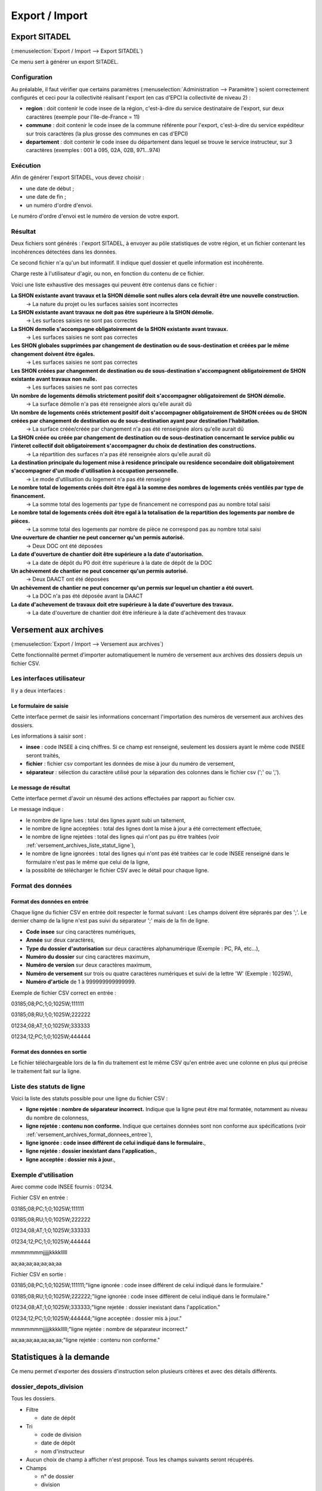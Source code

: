 .. _export_import:

###############
Export / Import
###############

.. _export_sitadel:

Export SITADEL
##############

(:menuselection:`Export / Import --> Export SITADEL`)

Ce menu sert à générer un export SITADEL.

=============
Configuration
=============

Au préalable, il faut vérifier que certains paramètres (:menuselection:`Administration --> Paramètre`) 
soient correctement configurés et ceci pour la collectivité réalisant l'export (en cas d'EPCI la collectivité de niveau 2) :

* **region** : doit contenir le code insee de la région, c'est-à-dire du service destinataire de l'export, sur deux caractères (exemple pour l'Ile-de-France = 11)
* **commune** : doit contenir le code insee de la commune référente pour l'export, c'est-à-dire du service expéditeur sur trois caractères (la plus grosse des communes en cas d'EPCI)
* **departement** : doit contenir le code insee du département dans lequel se trouve le service instructeur, sur 3 caractères (exemples : 001 à 095, 02A, 02B, 971...974)

=========
Exécution
=========

Afin de générer l'export SITADEL, vous devez choisir :

* une date de début ;
* une date de fin ; 
* un numéro d'ordre d'envoi.

Le numéro d'ordre d'envoi est le numéro de version de votre export.

========
Résultat
========

Deux fichiers sont générés : l'export SITADEL, à envoyer au pôle statistiques de 
votre région, et un fichier contenant les incohérences détectées dans les données.

Ce second fichier n'a qu'un but informatif. Il indique quel dossier et quelle 
information est incohérente.

Charge reste à l'utilisateur d'agir, ou non, en fonction du contenu de ce fichier.

Voici une liste exhaustive des messages qui peuvent être contenus dans ce fichier :

**La SHON existante avant travaux et la SHON démolie sont nulles alors cela devrait être une nouvelle construction.**
    → La nature du projet ou les surfaces saisies sont incorrectes

**La SHON existante avant travaux ne doit pas être supérieure à la SHON démolie.**
    → Les surfaces saisies ne sont pas correctes

**La SHON demolie s'accompagne obligatoirement de la SHON existante avant travaux.**
    → Les surfaces saisies ne sont pas correctes

**Les SHON globales supprimées par changement de destination ou de sous-destination et créées par le même changement doivent être égales.**
    → Les surfaces saisies ne sont pas correctes

**Les SHON créées par changement de destination ou de sous-destination s'accompagnent obligatoirement de SHON existante avant travaux non nulle.**
    → Les surfaces saisies ne sont pas correctes

**Un nombre de logements démolis strictement positif doit s'accompagner obligatoirement de SHON démolie.**
    → La surface démolie n'a pas été renseignée alors qu'elle aurait dû

**Un nombre de logements créés strictement positif doit s'accompagner obligatoirement de SHON créées ou de SHON créées par changement de destination ou de sous-destination ayant pour destination l'habitation.**
    → La surface créée/créée par changement n'a pas été renseignée alors qu'elle aurait dû

**La SHON créée ou créée par changement de destination ou de sous-destination concernant le service public ou l'interet collectif doit obligatoirement s'accompagner du choix de destination des constructions.**
    → La répartition des surfaces n'a pas été renseignée alors qu'elle aurait dû

**La destination principale du logement mise à residence principale ou residence secondaire doit obligatoirement s'accompagner d'un mode d'utilisation à occupation personnelle.**
    → Le mode d'utilisation du logement n'a pas été renseigné

**Le nombre total de logements créés doit être égal à la somme des nombres de logements créés ventilés par type de financement.**
    → La somme total des logements par type de financement ne correspond pas au nombre total saisi

**Le nombre total de logements créés doit être egal à la totalisation de la repartition des logements par nombre de pièces.**
    → La somme total des logements par nombre de pièce ne correspond pas au nombre total saisi

**Une ouverture de chantier ne peut concerner qu'un permis autorisé.**
    → Deux DOC ont été déposées

**La date d'ouverture de chantier doit être supérieure a la date d'autorisation.**
    → La date de dépôt du P0 doit être supérieure à la date de dépôt de la DOC

**Un achèvement de chantier ne peut concerner qu'un permis autorisé.**
    → Deux DAACT ont été déposées

**Un achèvement de chantier ne peut concerner qu'un permis sur lequel un chantier a été ouvert.**
    → La DOC n'a pas été déposée avant la DAACT

**La date d'achevement de travaux doit etre supérieure à la date d'ouverture des travaux.**
    → La date d'ouverture de chantier doit être inférieure à la date d'achèvement des travaux 

.. _versement_archives:

Versement aux archives
######################

(:menuselection:`Export / Import --> Versement aux archives`)

Cette fonctionnalité permet d'importer automatiquement le numéro de versement
aux archives des dossiers depuis un fichier CSV.

==========================
Les interfaces utilisateur
==========================

Il y a deux interfaces :

Le formulaire de saisie
=======================

Cette interface permet de saisir les informations concernant l'importation des
numéros de versement aux archives des dossiers.

.. image:: versement_archive_formulaire.png

Les informations à saisir sont :

* **insee** : code INSEE à cinq chiffres. Si ce champ est renseigné, seulement
  les dossiers ayant le même code INSEE seront traités,
* **fichier** : fichier csv comportant les données de mise à jour du numéro de
  versement,
* **séparateur** : sélection du caractère utilisé pour la séparation des 
  colonnes dans le fichier csv (';' ou ',').

Le message de résultat
======================

Cette interface permet d'avoir un résumé des actions effectuées par rapport au
fichier csv.

.. image:: versement_archive_resultat.png

Le message indique :

* le nombre de ligne lues : total des lignes ayant subi un taitement,
* le nombre de ligne acceptées : total des lignes dont la mise à jour a été
  correctement effectuée,
* le nombre de ligne rejetées : total des lignes qui n'ont pas pu être traitées
  (voir :ref:`versement_archives_liste_statut_ligne`),
* le nombre de ligne ignorées : total des lignes qui n'ont pas été traitées car 
  le code INSEE renseigné dans le formulaire n'est pas le même que celui de la 
  ligne,
* la possiblité de télécharger le fichier CSV avec le détail pour chaque ligne.

==================
Format des données
==================

.. _versement_archives_format_donnees_entree:

Format des données en entrée
============================

Chaque ligne du fichier CSV en entrée doit respecter le format suivant :
Les champs doivent être séprarés par des ';'.
Le dernier champ de la ligne n'est pas suivi du séparateur ';' mais de la fin de
ligne.

* **Code insee** sur cinq caractères numériques,
* **Année** sur deux caractères,
* **Type du dossier d'autorisation** sur deux caractères alphanumérique
  (Exemple : PC, PA, etc...),
* **Numéro du dossier** sur cinq caractères maximum,
* **Numéro de version** sur deux caractères maximum,
* **Numéro de versement** sur trois ou quatre caractères numériques et suivi de 
  la lettre 'W' (Exemple : 1025W),
* **Numéro d'article** de 1 à 999999999999999.

Exemple de fichier CSV correct en entrée :

03185;08;PC;1;0;1025W;111111

03185;08;RU;1;0;1025W;222222

01234;08;AT;1;0;1025W;333333

01234;12;PC;1;0;1025W;444444

Format des données en sortie
============================

Le fichier téléchargeable lors de la fin du traitement est le même CSV qu'en
entrée avec une colonne en plus qui précise le traitement fait sur la ligne.

.. _versement_archives_liste_statut_ligne:

==========================
Liste des statuts de ligne
==========================

Voici la liste des statuts possible pour une ligne du fichier CSV :

* **ligne rejetée : nombre de séparateur incorrect.** Indique que la ligne peut 
  être mal formatée, notamment au niveau du nombre de colonness,
* **ligne rejetée : contenu non conforme.** Indique que certaines données sont 
  non conforme aux spécifications 
  (voir :ref:`versement_archives_format_donnees_entree`),
* **ligne ignorée : code insee différent de celui indiqué dans le formulaire.**,
* **ligne rejetée : dossier inexistant dans l'application.**,
* **ligne acceptée : dossier mis à jour.**,

=====================
Exemple d'utilisation
=====================

Avec comme code INSEE fournis : 01234.

Fichier CSV en entrée :

03185;08;PC;1;0;1025W;111111

03185;08;RU;1;0;1025W;222222

01234;08;AT;1;0;1025W;333333

01234;12;PC;1;0;1025W;444444

mmmmmmmjjjjjkkkklllll

aa;aa;aa;aa;aa;aa;aa


Fichier CSV en sortie :

03185;08;PC;1;0;1025W;111111;"ligne ignorée : code insee différent de celui indiqué dans le formulaire."

03185;08;RU;1;0;1025W;222222;"ligne ignorée : code insee différent de celui indiqué dans le formulaire."

01234;08;AT;1;0;1025W;333333;"ligne rejetée : dossier inexistant dans l'application."

01234;12;PC;1;0;1025W;444444;"ligne acceptée : dossier mis à jour."

mmmmmmmjjjjjkkkklllll;"ligne rejetée : nombre de séparateur incorrect."

aa;aa;aa;aa;aa;aa;aa;"ligne rejetée : contenu non conforme."


Statistiques à la demande
#########################

Ce menu permet d'exporter des dossiers d'instruction selon plusieurs critères et avec des
détails différents.

=======================
dossier_depots_division
=======================

Tous les dossiers.

* Filtre

  * date de dépôt

* Tri

  * code de division
  * date de dépôt
  * nom d'instructeur

* Aucun choix de champ à afficher n'est proposé. Tous les champs suivants seront récupérés.

* Champs

  * n° de dossier
  * division
  * date de dépôt
  * pétitionnaire principal
  * localisation

.. note::

  * La saisie des dates est obligatoire.

=================
dossier_detaillee
=================

Tous les dossiers.

* Filtre

  * date de dépôt
  * type de dossier d'autorisation

* Tri

  * date de décision
  * date de dépôt

* Les champs suivants sont par défaut affichés. On peut les désélectionner un à un.

* Champs

  * numéro de dossier
  * date de dépôt
  * date d'ouverture de chantier
  * date de demande
  * date achèvement
  * date prévue de recevabilité
  * destination des surfaces
  * petitionnaire principal
  * localisation
  * référence cadastrale
  * date de décision
  * shon
  * architecte
  * affectation_surface
  * nature des travaux
  * nature du financement
  * nombre de logements
  * autorité compétente
  * décision

.. note::

  * La saisie des dates et du type de dossier d'autorisation est obligatoire.

==========================
dossier_detaillee_accordes
==========================

Dossiers qui ont reçu un avis *Favorable*.

* Filtre

  * date de décision
  * type de dossier d'autorisation

* Tri

  * date de décision
  * date de dépôt

* Les champs suivants sont par défaut affichés. On peut les désélectionner un à un.

* Champs

  * numéro de dossier
  * date de dépôt
  * date d'ouverture de chantier
  * date de demande
  * date achèvement
  * date prévue de recevabilité
  * destination des surfaces
  * petitionnaire principal
  * localisation
  * référence cadastrale
  * date de décision
  * shon
  * architecte
  * affectation_surface
  * nature des travaux
  * nature du financement
  * nombre de logements
  * autorité compétente
  * décision

.. note::

  * La saisie des dates et du type de dossier d'autorisation est obligatoire.

========================
dossier_detaillee_detail
========================

Dossiers de type CU.

* Filtre

  * date de décision

* Tri

  * date de décision
  * date de dépôt

* Les champs suivants sont par défaut affichés. On peut les désélectionner un à un.

* Champs

  * numéro de dossier
  * date de dépôt
  * date d'ouverture de chantier
  * date de demande
  * date achèvement
  * date prévue de recevabilité
  * destination des surfaces
  * petitionnaire principal
  * localisation
  * référence cadastrale
  * date de décision
  * shon
  * architecte
  * affectation_surface
  * nature des travaux
  * nature du financement
  * nombre de logements
  * autorité compétente
  * décision

.. note::

  * La saisie des dates est obligatoire.
  * Les dossiers pour lesquels il n'y a pas eu de décision n'apparaîtront pas dans les résultats.

=========================
dossier_detaillee_refuses
=========================

Dossiers qui ont reçu un avis *Défavorable*.

* Filtre

  * date de décision
  * type de dossier d'autorisation

* Tri

  * date de décision
  * date de dépôt

* Les champs suivants sont par défaut affichés. On peut les désélectionner un à un.

* Champs

  * numéro de dossier
  * date de dépôt
  * date d'ouverture de chantier
  * date de demande
  * date achèvement
  * date prévue de recevabilité
  * destination des surfaces
  * petitionnaire principal
  * localisation
  * référence cadastrale
  * date de décision
  * shon
  * architecte
  * affectation_surface
  * nature des travaux
  * nature du financement
  * nombre de logements
  * autorité compétente
  * décision

.. note::

  * La saisie des dates et du type de dossier d'autorisation est obligatoire.

==================
dossier_infraction
==================

Tous les dossiers dont le type de dossier d'autorisation est *Infraction*.

* Filtre

  * technicien affecté
  * arrondissement du terrain
  * date de réception

* Aucun choix de tri n'est proposé. Les dossiers sont classés automatiquement par date de réception puis par ordre alphabétique de leur référence.

* Les champs suivants sont par défaut affichés. On peut les désélectionner un à un.

* Champs

  * N° de dossier
  * Contrevenant
  * Localisation
  * Arrondissement
  * Technicien
  * Date de transmission au parquet
  * Date de première visite

.. note::

  * La saisie des dates ainsi que la sélection du technicien et de l'arrondissement sont obligatoires.

============================
dossier_premiers_depots_dttm
============================

Tous les dossiers.

* Filtre

  * date de dépôt
  * type de dossier d'instruction

* Tri

  * date de dépôt

* Aucun choix de champ à afficher n'est proposé. Tous les champs suivants seront récupérés.

* Champs

  * N° de dossier
  * Date de dépôt
  * Pétitionnaire principal
  * Localisation

.. note::

  * La saisie des dates et du type de dossier d'instruction est obligatoire.
  * Les dossiers pour lesquels il n'y a pas eu de décision n'apparaîtront pas dans les résultats.

===============
dossier_recours
===============

Tous les dossiers dont le type de dossier d'autorisation est *Recours*.

* Filtre

  * type de procédure (contentieux / gracieux)
  * date de recours

* Aucun choix de tri n'est proposé. Les dossiers sont classés automatiquement par date de recours puis par ordre alphabétique de leur référence.

* Les champs suivants sont par défaut affichés. On peut les désélectionner un à un.

* Champs

  * N° de dossier
  * Type de procédure
  * Date de recours
  * Pétitionnaire
  * Requérant
  * Juriste
  * Arrondissement
  * Nombre de logements
  * Nombre de logements sociaux

.. note::

  * La saisie des dates ainsi que la sélection du type de procédure sont obligatoires.

==================
dossier_simplifiee
==================

Tous les dossiers.

* Filtre

  * date de dépôt
  * type de dossier d'autorisation

* Tri

  * date de dépôt
  * année
  * version

* Les champs suivants sont par défaut affichés. On peut les désélectionner un à un.

* Champs

  * numéro de dossier
  * date de dépôt
  * petitionnaire principal
  * localisation
  * shon
  * libellé de la destination
  * hauteur de la construction

.. note::

  * La saisie des dates et du type de dossier d'autorisation est obligatoire.

===========================
dossier_simplifiee_accordes
===========================

Dossiers qui ont reçu un avis *Favorable*.

* Filtre

  * date de décision
  * type de dossier d'autorisation

* Tri

  * date de décision
  * date de dépôt

* Les champs suivants sont par défaut affichés. On peut les désélectionner un à un.

* Champs

  * numéro de dossier
  * date de décision
  * petitionnaire principal
  * localisation
  * shon
  * libellé de la destination
  * hauteur de la construction

.. note::

  * La saisie des dates et du type de dossier d'autorisation est obligatoire.

==========================
dossier_simplifiee_deposes
==========================

Dossiers en cours de type *Initial*.

* Filtre

  * date de dépôt
  * type de dossier d'autorisation

* Tri

  * date de dépôt

* Les champs suivants sont par défaut affichés. On peut les désélectionner un à un.

* Champs

  * numéro de dossier
  * date de dépôt
  * petitionnaire principal
  * localisation
  * shon
  * libellé de la destination
  * hauteur de la construction

.. note::

  * La saisie des dates et du type de dossier d'autorisation est obligatoire.

==========================
dossier_simplifiee_refuses
==========================

Dossiers du type de dossier d'autorisation sélectionné qui ont reçu un avis *Défavorable*.

* Filtre

  * date de décision

* Tri

  * date de dépôt
  * date de décision

* Les champs suivants sont par défaut affichés. On peut les désélectionner un à un.

* Champs

  * numéro de dossier
  * date de dépôt
  * petitionnaire principal
  * localisation
  * shon
  * libellé de la destination
  * hauteur de la construction

.. note::

  * La saisie des dates est obligatoire.

==========================================
dossier_transmission_dttm_signature_prefet
==========================================

Dossiers du type de dossier d'instruction sélectionné.

* Filtre

  * date de retour de signature

* Aucun choix de tri n'est proposé. Les dossiers sont classés automatiquement par ordre alphabétique de leur référence.

* Aucun choix de champ à afficher n'est proposé. Tous les champs suivants seront récupérés.

* Champs

  * N° de dossier
  * date de retour signature
  * pétitionnaire principal
  * localisation

.. note::

  * La saisie des dates est obligatoire.
  * Les dossiers pour lesquels il n'y a pas eu de retour de signature du Préfet n'apparaîtront pas dans les résultats.

==================
statistiques_usage
==================

Ces statistiques évoluées permettent d'exporter les données de l'instruction de tous les dossiers.

* Filtre

  * date de dépôt
  * date de décision

* Aucun choix de tri n'est proposé. Les dossiers sont classés automatiquement par ordre alphabétique de leur référence.

* Aucun choix de champ à afficher n'est proposé. Tous les champs suivants seront récupérés.

* Champs

  * référence du dossier d'instruction
  * référence du dossier d'autorisation
  * commune du dossier
  * division du dossier
  * code du type de DA détaillé
  * libellé du type de DA détaillé
  * code du type de DI
  * libellé du type de DI
  * identifiant de l'instructeur
  * nom de l'instructeur
  * division de l'instructeur
  * direction de l'instructeur
  * date de dépôt
  * date de limite d'instruction
  * date de décision
  * état du dossier
  * nombre total d'événements d'instructions du dossier
  * nombre total de consultations du dossier
  * simulation de taxes (part communale)
  * simulation de taxes (part départementale)
  * simulation de taxes (total)

.. note::

  * La saisie des dates est facultative.
  * Si l'on filtre par date de décision, les dossiers pour lesquels il n'y a pas eu de décision n'apparaîtront pas dans les résultats.
  * Si l'utilisateur n'est pas rattaché à la communauté, seuls les dossiers de sa commune sont listés.

.. _reqmo_export_dia:
==================
export_dia
==================

Ces statistiques évoluées permettent d'exporter les données de l'instruction de tous les dossiers de Déclaration d'intention d'aliéner (DIA).

* Filtre

  * date de décision

* Aucun choix de tri n'est proposé. Les dossiers sont classés automatiquement par ordre alphabétique de leur référence.

* Les champs suivants sont par défaut affichés. On peut les désélectionner un à un.

* Champs

  * date de dépôt
  * numéro de dossier
  * nom du pétitionnaire
  * numéro de parcelle 
  * adresse du terrain
  * description du bien
  * surface du bien
  * prix de vente
  * acquéreur
  * décision

.. note::

  * La saisie des dates est facultative.
  * Si l'on filtre par date de décision, les dossiers pour lesquels il n'y a pas eu de décision n'apparaîtront pas dans les résultats.
  * Si l'utilisateur n'est pas rattaché à la communauté, seuls les dossiers de sa commune sont listés.
  * Cette requête à besoin du paramètre :ref:`id_type_datd_filtre_reqmo_dossiers_dia <parametrage_parametre_identifiants>`.
